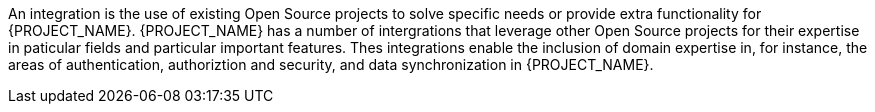 An integration is the use of existing Open Source projects to solve specific needs or provide extra functionality for {PROJECT_NAME}.
{PROJECT_NAME} has a number of intergrations that leverage other Open Source projects for their expertise in paticular fields and particular important features.
Thes integrations enable the inclusion of domain expertise in, for instance, the areas of authentication, authoriztion and security, and data synchronization in {PROJECT_NAME}.
